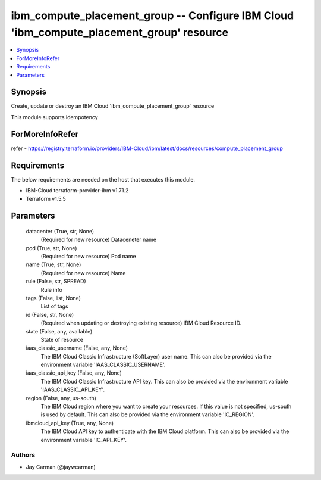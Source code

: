 
ibm_compute_placement_group -- Configure IBM Cloud 'ibm_compute_placement_group' resource
=========================================================================================

.. contents::
   :local:
   :depth: 1


Synopsis
--------

Create, update or destroy an IBM Cloud 'ibm_compute_placement_group' resource

This module supports idempotency


ForMoreInfoRefer
----------------
refer - https://registry.terraform.io/providers/IBM-Cloud/ibm/latest/docs/resources/compute_placement_group

Requirements
------------
The below requirements are needed on the host that executes this module.

- IBM-Cloud terraform-provider-ibm v1.71.2
- Terraform v1.5.5



Parameters
----------

  datacenter (True, str, None)
    (Required for new resource) Dataceneter name


  pod (True, str, None)
    (Required for new resource) Pod name


  name (True, str, None)
    (Required for new resource) Name


  rule (False, str, SPREAD)
    Rule info


  tags (False, list, None)
    List of tags


  id (False, str, None)
    (Required when updating or destroying existing resource) IBM Cloud Resource ID.


  state (False, any, available)
    State of resource


  iaas_classic_username (False, any, None)
    The IBM Cloud Classic Infrastructure (SoftLayer) user name. This can also be provided via the environment variable 'IAAS_CLASSIC_USERNAME'.


  iaas_classic_api_key (False, any, None)
    The IBM Cloud Classic Infrastructure API key. This can also be provided via the environment variable 'IAAS_CLASSIC_API_KEY'.


  region (False, any, us-south)
    The IBM Cloud region where you want to create your resources. If this value is not specified, us-south is used by default. This can also be provided via the environment variable 'IC_REGION'.


  ibmcloud_api_key (True, any, None)
    The IBM Cloud API key to authenticate with the IBM Cloud platform. This can also be provided via the environment variable 'IC_API_KEY'.













Authors
~~~~~~~

- Jay Carman (@jaywcarman)

